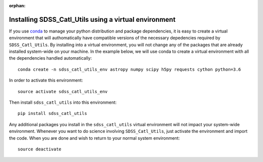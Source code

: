 :orphan:

.. _installing_sdss_catl_utils_with_virtualenv:

******************************************************
Installing SDSS_Catl_Utils using a virtual environment
******************************************************

If you use `conda <https://www.continuum.io/downloads>`_ to manage
your python distribution and package dependencies, it is easy
to create a virtual environment that will authomatically
have compatible versions of the necessary depedencies required
by ``SDSS_Catl_Utils``. By installing into a virtual environment,
you will not change any of the packages that are already installed
system-wide on your machine. In the example below, we will use conda
to create a virtual environment with all the dependencies handled
automatically::

    conda create -n sdss_catl_utils_env astropy numpy scipy h5py requests cython python=3.6

In order to activate this environment::

    source activate sdss_catl_utils_env

Then install ``sdss_catl_utils`` into this environment::

    pip install sdss_catl_utils

Any additional packages you install in the ``sdss_catl_utils`` virtual
environment will not impact your system-wide environment. Whenever
you want to do science involving ``SDSS_Catl_Utils``, just activate
the environment and import the code. When you are done and wish to return
to your normal system environment::

    source deactivate
